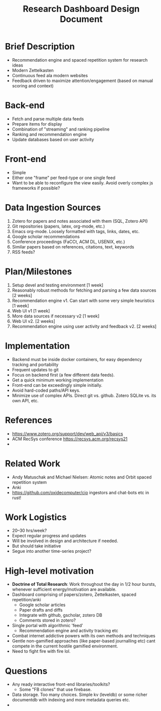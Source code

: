 #+TITLE:Research Dashboard Design Document 

* Brief Description
- Recommendation engine and spaced repetition system for research ideas
- Modern Zettelkasten
- Continuous feed ala modern websites
- Feedback driven to maximize attention/engagement (based on manual scoring and context)


* Back-end 
- Fetch and parse multiple data feeds
- Prepare items for display
- Combination of "streaming" and ranking pipeline 
- Ranking and recommendation engine
- Update databases based on user activity 

* Front-end 
- Simple 
- Either one "frame" per feed-type or one single feed
- Want to be able to reconfigure the view easily. Avoid overly complex js frameworks if possible?


* Data Ingestion Sources 
1. Zotero for papers and notes associated with them (SQL, Zotero API)
2. Git repositories (papers, latex, org-mode, etc.)
3. Emacs org-mode. Loosely formatted with tags, links, dates, etc. 
4. Google scholar recommendations
5. Conference proceedings (FaCCt, ACM DL, USENIX, etc.)
6. Similar papers based on references, citations, text, keywords 
7. RSS feeds? 

* Plan/Milestones 
0. Setup devel and testing environment [1 week] 
1. Reasonably robust methods for fetching and parsing a few data sources [2 weeks]
2. Recommendation engine v1. Can start with some very simple heuristics [1 week] 
3. Web UI v1 [1 week] 
4. More data sources if necessary v2 [1 week]
5. Web UI v2.  [2 weeks]
6. Recommendation engine using user activity and feedback v2. [2 weeks]


* Implementation 
- Backend must be inside docker containers, for easy dependency tracking and portability
- Frequent updates to git
- Focus on backend first (a few different data feeds). 
- Get a quick minimum working implementation 
- Front-end can be exceedingly simple initially. 
- Avoid hard-coded paths/API keys.
- Minimize use of complex APIs. Direct git vs. github. Zotero SQLite  vs. its own API, etc.

* References 
- https://www.zotero.org/support/dev/web_api/v3/basics 
- ACM RecSys conference https://recsys.acm.org/recsys21 
- 

* Related Work 
- Andy Matuschak and Michael Nielsen: Atomic notes and Orbit spaced repetition system
- Anki 
- https://github.com/oxidecomputer/cio ingestors and chat-bots etc in rust! 

* Work Logistics 
- 20--30 hrs/week?
- Expect regular progress and updates
- Will be involved in design and architecture if needed.
- But should take initiative
- Segue into another time-series project? 


* High-level motivation
- *Doctrine of Total Research*: Work throughout the day in 1/2 hour bursts, whenever sufficient energy/motivation are available.
- Dashboard comprising of papers/zotero, Zettelkasten, spaced repetition/anki
  - Google scholar articles
  - Paper drafts and diffs
  - Integrate with github, gscholar, zotero DB
  - Comments stored in zotero? 
- Single portal with algorithmic 'feed'
  - Recommendation engine and activity tracking etc
- Combat internet addictive powers with its own methods and techniques
- Gentle non-gamified approaches (like paper-based journalling etc) cant compete in the current hostile gamified environment. 
- Need to fight fire with fire lol. 

* Questions
- Any ready interactive front-end libraries/toolkits? 
 - Some "FB clones" that use firebase. 
- Data storage. Too many choices. Simple kv (leveldb) or some richer documentdb with indexing and more metadata queries etc.
- 
